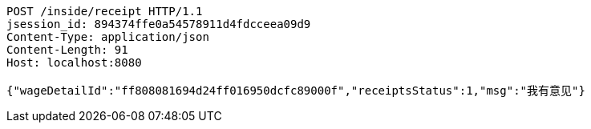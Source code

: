 [source,http,options="nowrap"]
----
POST /inside/receipt HTTP/1.1
jsession_id: 894374ffe0a54578911d4fdcceea09d9
Content-Type: application/json
Content-Length: 91
Host: localhost:8080

{"wageDetailId":"ff808081694d24ff016950dcfc89000f","receiptsStatus":1,"msg":"我有意见"}
----